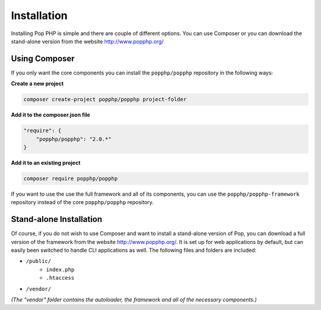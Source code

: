 Installation
============

Installing Pop PHP is simple and there are couple of different options. You can use Composer
or you can download the stand-alone version from the website http://www.popphp.org/

Using Composer
--------------

If you only want the core components you can install the ``popphp/popphp`` repository in the following ways:

**Create a new project**

.. code-block:: bash

    composer create-project popphp/popphp project-folder

**Add it to the composer.json file**

.. code-block:: json

    "require": {
        "popphp/popphp": "2.0.*"
    }

**Add it to an existing project**

.. code-block:: bash

    composer require popphp/popphp

If you want to use the use the full framework and all of its components, you can use the
``popphp/popphp-framework`` repository instead of the core ``popphp/popphp`` repository.

Stand-alone Installation
------------------------

Of course, if you do not wish to use Composer and want to install a stand-alone version of Pop,
you can download a full version of the framework from the website http://www.popphp.org/. It is
set up for web applications by default, but can easily been switched to handle CLI applications
as well. The following files and folders are included:

* ``/public/``
    * ``index.php``
    * ``.htaccess``
* ``/vendor/``

*(The "vendor" folder contains the autoloader, the framework and all of the necessary components.)*
